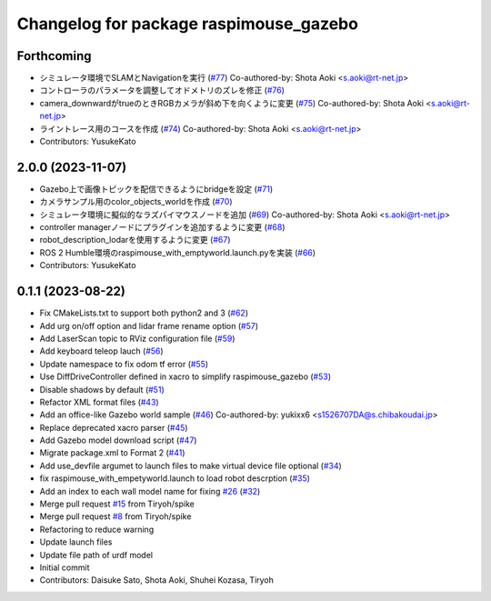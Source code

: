 ^^^^^^^^^^^^^^^^^^^^^^^^^^^^^^^^^^^^^^^
Changelog for package raspimouse_gazebo
^^^^^^^^^^^^^^^^^^^^^^^^^^^^^^^^^^^^^^^

Forthcoming
-----------
* シミュレータ環境でSLAMとNavigationを実行 (`#77 <https://github.com/rt-net/raspimouse_sim/issues/77>`_)
  Co-authored-by: Shota Aoki <s.aoki@rt-net.jp>
* コントローラのパラメータを調整してオドメトリのズレを修正 (`#76 <https://github.com/rt-net/raspimouse_sim/issues/76>`_)
* camera_downwardがtrueのときRGBカメラが斜め下を向くように変更 (`#75 <https://github.com/rt-net/raspimouse_sim/issues/75>`_)
  Co-authored-by: Shota Aoki <s.aoki@rt-net.jp>
* ライントレース用のコースを作成 (`#74 <https://github.com/rt-net/raspimouse_sim/issues/74>`_)
  Co-authored-by: Shota Aoki <s.aoki@rt-net.jp>
* Contributors: YusukeKato

2.0.0 (2023-11-07)
------------------
* Gazebo上で画像トピックを配信できるようにbridgeを設定 (`#71 <https://github.com/rt-net/raspimouse_sim/issues/71>`_)
* カメラサンプル用のcolor_objects_worldを作成 (`#70 <https://github.com/rt-net/raspimouse_sim/issues/70>`_)
* シミュレータ環境に擬似的なラズパイマウスノードを追加 (`#69 <https://github.com/rt-net/raspimouse_sim/issues/69>`_)
  Co-authored-by: Shota Aoki <s.aoki@rt-net.jp>
* controller managerノードにプラグインを追加するように変更 (`#68 <https://github.com/rt-net/raspimouse_sim/issues/68>`_)
* robot_description_lodarを使用するように変更 (`#67 <https://github.com/rt-net/raspimouse_sim/issues/67>`_)
* ROS 2 Humble環境のraspimouse_with_emptyworld.launch.pyを実装 (`#66 <https://github.com/rt-net/raspimouse_sim/issues/66>`_)
* Contributors: YusukeKato

0.1.1 (2023-08-22)
------------------
* Fix CMakeLists.txt to support both python2 and 3 (`#62 <https://github.com/rt-net/raspimouse_sim/issues/62>`_)
* Add urg on/off option and lidar frame rename option (`#57 <https://github.com/rt-net/raspimouse_sim/issues/57>`_)
* Add LaserScan topic to RViz configuration file (`#59 <https://github.com/rt-net/raspimouse_sim/issues/59>`_)
* Add keyboard teleop lauch (`#56 <https://github.com/rt-net/raspimouse_sim/issues/56>`_)
* Update namespace to fix odom tf error (`#55 <https://github.com/rt-net/raspimouse_sim/issues/55>`_)
* Use DiffDriveController defined in xacro to simplify raspimouse_gazebo (`#53 <https://github.com/rt-net/raspimouse_sim/issues/53>`_)
* Disable shadows by default (`#51 <https://github.com/rt-net/raspimouse_sim/issues/51>`_)
* Refactor XML format files (`#43 <https://github.com/rt-net/raspimouse_sim/issues/43>`_)
* Add an office-like Gazebo world sample (`#46 <https://github.com/rt-net/raspimouse_sim/issues/46>`_)
  Co-authored-by: yukixx6 <s1526707DA@s.chibakoudai.jp>
* Replace deprecated xacro parser (`#45 <https://github.com/rt-net/raspimouse_sim/issues/45>`_)
* Add Gazebo model download script (`#47 <https://github.com/rt-net/raspimouse_sim/issues/47>`_)
* Migrate package.xml to Format 2 (`#41 <https://github.com/rt-net/raspimouse_sim/issues/41>`_)
* Add use_devfile argumet to launch files to make virtual device file optional (`#34 <https://github.com/rt-net/raspimouse_sim/issues/34>`_)
* fix raspimouse_with_empetyworld.launch to load robot descrption (`#35 <https://github.com/rt-net/raspimouse_sim/issues/35>`_)
* Add an index to each wall model name for fixing `#26 <https://github.com/rt-net/raspimouse_sim/issues/26>`_ (`#32 <https://github.com/rt-net/raspimouse_sim/issues/32>`_)
* Merge pull request `#15 <https://github.com/rt-net/raspimouse_sim/issues/15>`_ from Tiryoh/spike
* Merge pull request `#8 <https://github.com/rt-net/raspimouse_sim/issues/8>`_ from Tiryoh/spike
* Refactoring to reduce warning
* Update launch files
* Update file path of urdf model
* Initial commit
* Contributors: Daisuke Sato, Shota Aoki, Shuhei Kozasa, Tiryoh
